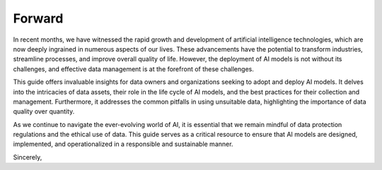 Forward
=====

In recent months, we have witnessed the rapid growth and development of artificial intelligence technologies, which are now deeply ingrained in numerous aspects of our lives. These advancements have the potential to transform industries, streamline processes, and improve overall quality of life. However, the deployment of AI models is not without its challenges, and effective data management is at the forefront of these challenges.

This guide offers invaluable insights for data owners and organizations seeking to adopt and deploy AI models. It delves into the intricacies of data assets, their role in the life cycle of AI models, and the best practices for their collection and management. Furthermore, it addresses the common pitfalls in using unsuitable data, highlighting the importance of data quality over quantity.

As we continue to navigate the ever-evolving world of AI, it is essential that we remain mindful of data protection regulations and the ethical use of data. This guide serves as a critical resource to ensure that AI models are designed, implemented, and operationalized in a responsible and sustainable manner.

Sincerely,
